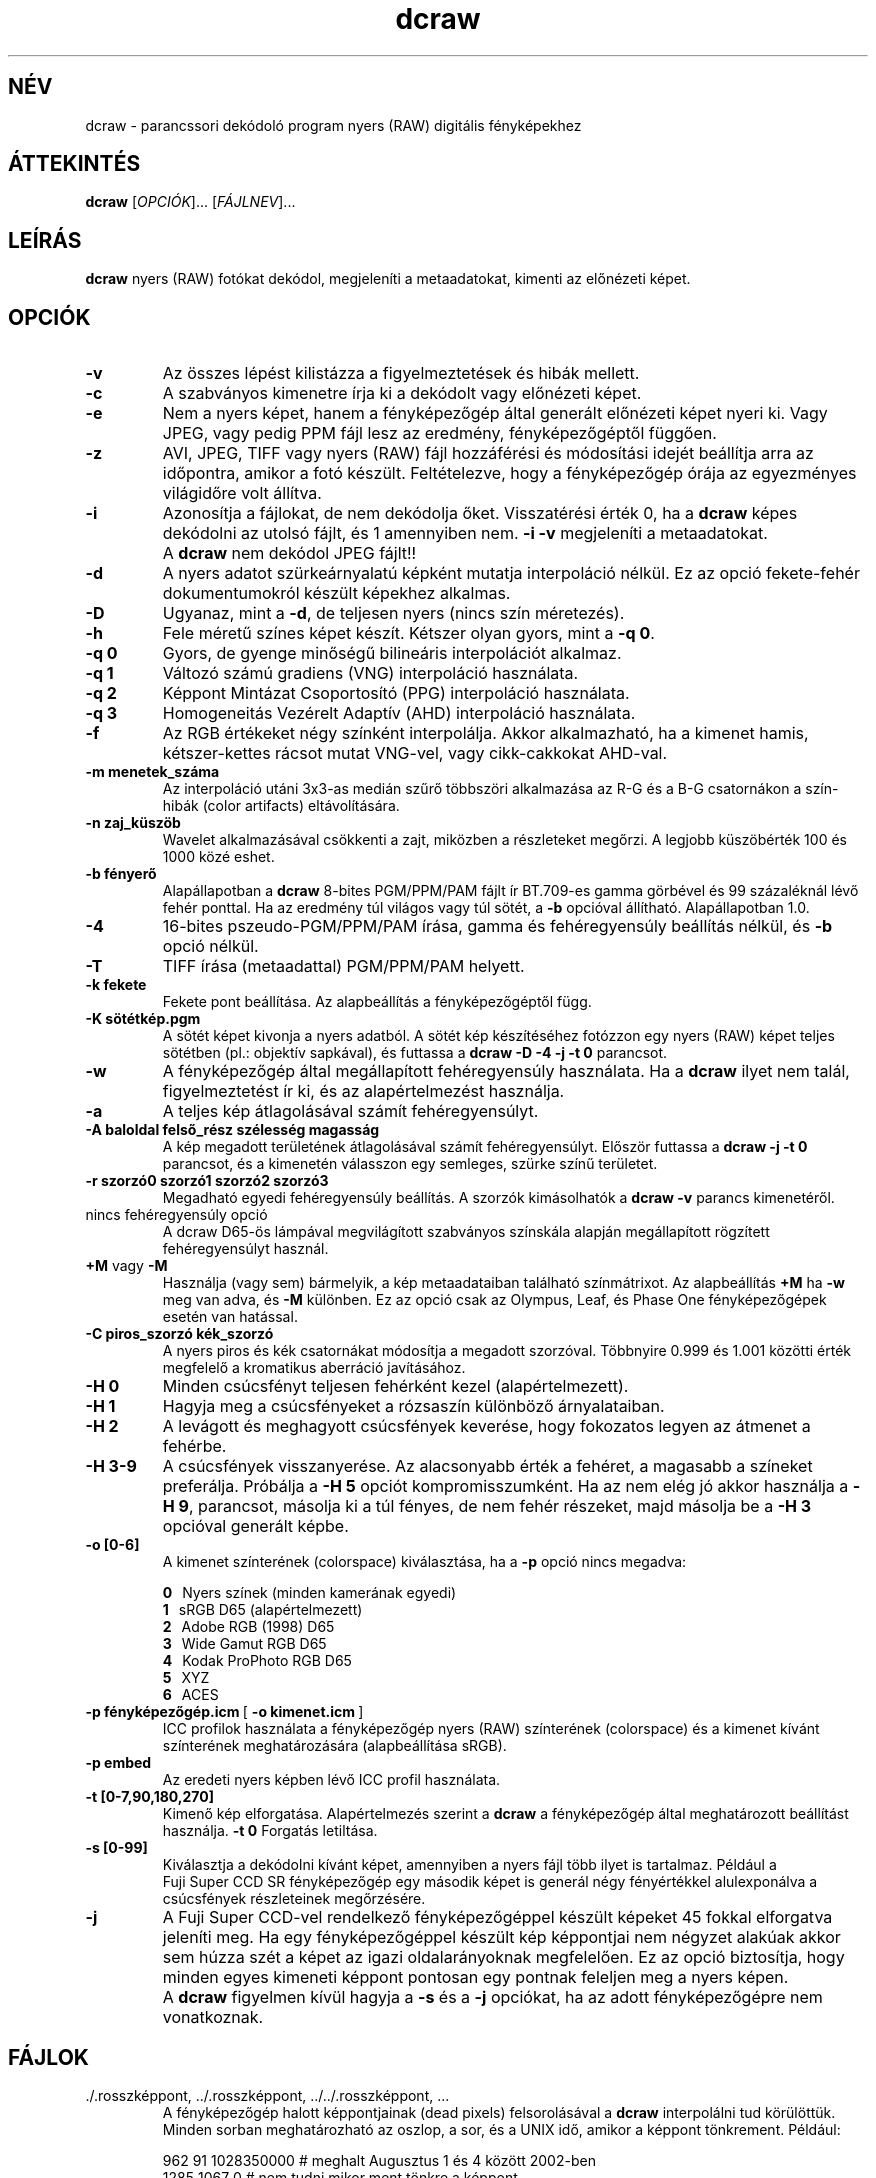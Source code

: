 .\"
.\" Man page a dcraw-hoz
.\"
.\" Copyright (c) 2007 by David Coffin
.\"
.\" Szabadon terjeszthető.
.\"
.\" David Coffin
.\" dcoffin a cybercom o net
.\" http://www.cybercom.net/~dcoffin
.\"
.TH dcraw 1 "2007. október 30."
.LO 1
.SH NÉV
dcraw - parancssori dekódoló program nyers (RAW) digitális fényképekhez
.SH ÁTTEKINTÉS
.B dcraw
[\fIOPCIÓK\fR]... [\fIFÁJLNEV\fR]...
.SH LEÍRÁS
.B dcraw
nyers (RAW) fotókat dekódol, megjeleníti a metaadatokat, kimenti az előnézeti képet.
.SH OPCIÓK
.TP
.B -v
Az összes lépést kilistázza a figyelmeztetések és hibák mellett.
.TP
.B -c
A szabványos kimenetre írja ki a dekódolt vagy előnézeti képet.
.TP
.B -e
Nem a nyers képet, hanem a fényképezőgép által generált előnézeti képet nyeri ki.
Vagy JPEG, vagy pedig PPM fájl lesz az eredmény, fényképezőgéptől függően.
.TP
.B -z
AVI, JPEG, TIFF vagy nyers (RAW) fájl hozzáférési és módosítási idejét
beállítja arra az időpontra, amikor a fotó készült. Feltételezve, hogy a
fényképezőgép órája az egyezményes világidőre volt állítva.
.TP
.B -i
Azonosítja a fájlokat, de nem dekódolja őket.
Visszatérési érték 0, ha a
.B dcraw
képes dekódolni az utolsó fájlt, és 1 amennyiben nem.
.B -i -v
megjeleníti a metaadatokat.
.TP
.B ""
A
.B dcraw
nem dekódol JPEG fájlt!!
.TP
.B -d
A nyers adatot szürkeárnyalatú képként mutatja interpoláció nélkül.
Ez az opció fekete-fehér dokumentumokról készült képekhez alkalmas.
.TP
.B -D
Ugyanaz, mint a
.BR -d ,
de teljesen nyers (nincs szín méretezés).
.TP
.B -h
Fele méretű színes képet készít. Kétszer olyan gyors, mint a
.BR -q\ 0 .
.TP
.B -q 0
Gyors, de gyenge minőségű bilineáris interpolációt alkalmaz.
.TP
.B -q 1
Változó számú gradiens (VNG) interpoláció használata.
.TP
.B -q 2
Képpont Mintázat Csoportosító (PPG) interpoláció használata.
.TP
.B -q 3
Homogeneitás Vezérelt Adaptív (AHD) interpoláció használata.
.TP
.B -f
Az RGB értékeket négy színként interpolálja. Akkor alkalmazható, ha a kimenet
hamis, kétszer-kettes rácsot mutat VNG-vel, vagy cikk-cakkokat AHD-val.
.TP
.B -m menetek_száma
Az interpoláció utáni 3x3-as medián szűrő többszöri alkalmazása az R-G
és a B-G csatornákon a szín-hibák (color artifacts) eltávolítására.
.TP
.B -n zaj_küszöb
Wavelet alkalmazásával csökkenti a zajt, miközben a részleteket megőrzi.
A legjobb küszöbérték 100 és 1000 közé eshet.
.TP
.B -b fényerő
Alapállapotban a
.B dcraw
8-bites PGM/PPM/PAM fájlt ír BT.709-es gamma görbével és
99 százaléknál lévő fehér ponttal.  Ha az eredmény túl világos vagy túl sötét, a
.B -b
opcióval állítható. Alapállapotban 1.0.
.TP
.B -4
16-bites pszeudo-PGM/PPM/PAM írása, gamma és
fehéregyensúly beállítás nélkül, és
.B -b
opció nélkül.
.TP
.B -T
TIFF írása (metaadattal) PGM/PPM/PAM helyett.
.TP
.B -k fekete
Fekete pont beállítása. Az alapbeállítás a fényképezőgéptől függ.
.TP
.B -K sötétkép.pgm
A sötét képet kivonja a nyers adatból. A sötét kép készítéséhez fotózzon egy
nyers (RAW) képet teljes sötétben (pl.: objektív sapkával), és futtassa a
.BR dcraw\ -D\ -4\ -j\ -t\ 0
parancsot.
.TP
.B -w
A fényképezőgép által megállapított fehéregyensúly használata.
Ha a
.B dcraw
ilyet nem talál, figyelmeztetést ír ki, és az alapértelmezést használja.
.TP
.B -a
A teljes kép átlagolásával számít fehéregyensúlyt.
.TP
.B -A baloldal felső_rész szélesség magasság
A kép megadott területének átlagolásával számít fehéregyensúlyt.
Először futtassa a
.B dcraw\ -j\ -t\ 0
parancsot, és a kimenetén válasszon egy semleges, szürke színű területet.
.TP
.B -r szorzó0 szorzó1 szorzó2 szorzó3
Megadható egyedi fehéregyensúly beállítás.
A szorzók kimásolhatók a
.BR dcraw\ -v
parancs kimenetéről.
.TP
nincs fehéregyensúly opció
A dcraw D65-ös lámpával megvilágított szabványos színskála alapján
megállapított rögzített fehéregyensúlyt használ.
.TP
.BR +M " vagy " -M
Használja (vagy sem) bármelyik, a kép metaadataiban található színmátrixot.
Az alapbeállítás
.B +M
ha
.B -w
meg van adva, és
.B -M
különben.
Ez az opció csak az Olympus, Leaf, és Phase One fényképezőgépek
esetén van hatással.
.TP
.B -C piros_szorzó kék_szorzó
A nyers piros és kék csatornákat módosítja a megadott szorzóval.
Többnyire 0.999 és 1.001 közötti érték megfelelő a kromatikus
aberráció javításához.
.TP
.B -H 0
Minden csúcsfényt teljesen fehérként kezel (alapértelmezett).
.TP
.B -H 1
Hagyja meg a csúcsfényeket a rózsaszín különböző árnyalataiban.
.TP
.B -H 2
A levágott és meghagyott csúcsfények keverése, hogy  fokozatos legyen az átmenet a fehérbe.
.TP
.B -H 3-9
A csúcsfények visszanyerése. Az alacsonyabb érték a fehéret,
a magasabb a színeket preferálja. Próbálja a
.B -H 5
opciót kompromisszumként. Ha az nem elég jó akkor használja a
.BR -H\ 9 ,
parancsot, másolja ki a túl fényes, de nem fehér részeket, majd másolja be a
.BR -H\ 3
opcióval generált képbe.
.TP
.B -o [0-6]
A kimenet színterének (colorspace) kiválasztása, ha a
.B -p
opció nincs megadva:

.B \t0
\ \ Nyers színek (minden kamerának egyedi)
.br
.B \t1
\ \ sRGB D65 (alapértelmezett)
.br
.B \t2
\ \ Adobe RGB (1998) D65
.br
.B \t3
\ \ Wide Gamut RGB D65
.br
.B \t4
\ \ Kodak ProPhoto RGB D65
.br
.B \t5
\ \ XYZ
.br
.B \t6
\ \ ACES
.TP
.BR -p\ fényképezőgép.icm \ [\  -o\ kimenet.icm \ ]
ICC profilok használata a fényképezőgép nyers (RAW) színterének (colorspace)
és a kimenet kívánt színterének meghatározására (alapbeállítása sRGB).
.TP
.B -p embed
Az eredeti nyers képben lévő ICC profil használata.
.TP
.B -t [0-7,90,180,270]
Kimenő kép elforgatása.  Alapértelmezés szerint a
.B dcraw
a fényképezőgép által meghatározott beállítást használja.
.B -t 0
Forgatás letiltása.
.TP
.B -s [0-99]
Kiválasztja a dekódolni kívánt képet, amennyiben a nyers fájl több ilyet is
tartalmaz. Például a Fuji\ Super\ CCD\ SR fényképezőgép egy második képet is
generál négy fényértékkel alulexponálva a csúcsfények részleteinek megőrzésére.
.TP
.B -j
A Fuji\ Super\ CCD-vel rendelkező fényképezőgéppel készült képeket 45 fokkal
elforgatva jeleníti meg.
Ha egy fényképezőgéppel készült kép képpontjai nem négyzet alakúak akkor sem
húzza szét a képet az igazi oldalarányoknak megfelelően. Ez az opció biztosítja,
hogy minden egyes kimeneti képpont pontosan egy pontnak feleljen meg a
nyers képen.
.TP
.B ""
A
.B dcraw
figyelmen kívül hagyja a
.B -s
és a
.B -j
opciókat, ha az adott fényképezőgépre nem vonatkoznak.
.SH FÁJLOK
.TP
\:./.rosszképpont, ../.rosszképpont, ../../.rosszképpont, ...
A fényképezőgép halott képpontjainak (dead pixels) felsorolásával a
.B dcraw
interpolálni tud körülöttük.  Minden sorban meghatározható az oszlop,
a sor, és a UNIX idő, amikor a képpont tönkrement. Például:
.sp 1
.nf
 962   91 1028350000  # meghalt Augusztus 1 és 4 között 2002-ben
1285 1067 0           # nem tudni mikor ment tönkre a képpont
.fi
.sp 1
Ezek a koordináták kivágás és forgatás előtt értendők. A halott képpontok keresésére a
.B dcraw -j -t 0
parancs használható.
.SH "LÁSD MÉG"
.BR pgm (5),
.BR ppm (5),
.BR pam (5),
.BR pnmgamma (1),
.BR pnmtotiff (1),
.BR pnmtopng (1),
.BR gphoto2 (1),
.BR cjpeg (1),
.BR djpeg (1)
.SH SZERZŐ
Írta David Coffin, dcoffin a cybercom o net
.SH FORDÍTÁS
Sólyom Zoltán, z-one a freemail o hu
